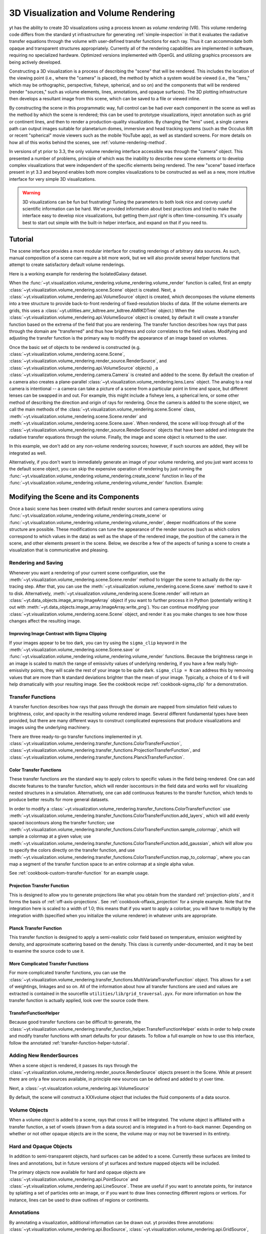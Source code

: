 .. _volume_rendering:

3D Visualization and Volume Rendering
=====================================

yt has the ability to create 3D visualizations using a process known as *volume
rendering* (VR).  This volume rendering code differs from the standard yt 
infrastructure for generating :ref:`simple-inspection` in that it 
evaluates the radiative transfer equations through the volume with 
user-defined transfer functions for each ray.  Thus it can accommodate both
opaque and transparent structures appropriately.  Currently all of the 
rendering capabilities are implemented in software, requiring no specialized 
hardware. Optimized versions implemented with OpenGL and utilizing graphics 
processors are being actively developed.

Constructing a 3D visualization is a process of describing the "scene" that
will be rendered.  This includes the location of the viewing point (i.e., where
the "camera" is placed), the method by which a system would be viewed (i.e.,
the "lens," which may be orthographic, perspective, fisheye, spherical, and so
on) and the components that will be rendered (render "sources," such as volume
elements, lines, annotations, and opaque surfaces).  The 3D plotting
infrastructure then develops a resultant image from this scene, which can be
saved to a file or viewed inline.  

By constructing the scene in this programmatic way, full control can be had
over each component in the scene as well as the method by which the scene is
rendered; this can be used to prototype visualizations, inject annotation such
as grid or continent lines, and then to render a production-quality
visualization.  By changing the "lens" used, a single camera path can output
images suitable for planetarium domes, immersive and head tracking systems
(such as the Occulus Rift or recent "spherical" movie viewers such as the
mobile YouTube app), as well as standard screens.  For more details on how 
all of this works behind the scenes, see :ref:`volume-rendering-method`.

.. image:: _images/scene_diagram.svg
   :width: 50%
   :align: center
   :alt: Diagram of a 3D Scene

In versions of yt prior to 3.3, the only volume rendering interface accessible
was through the "camera" object.  This presented a number of problems,
principle of which was the inability to describe new scene elements or to
develop complex visualizations that were independent of the specific elements
being rendered.  The new "scene" based interface present in yt 3.3 and beyond
enables both more complex visualizations to be constructed as well as a new,
more intuitive interface for very simple 3D visualizations.

.. warning:: 3D visualizations can be fun but frustrating!  Tuning the
             parameters to both look nice and convey useful scientific
             information can be hard.  We've provided information about best
             practices and tried to make the interface easy to develop nice
             visualizations, but getting them *just right* is often
             time-consuming.  It's usually best to start out simple with the 
             built-in helper interface, and expand on that if you need to.

Tutorial
--------

The scene interface provides a more modular interface for creating renderings
of arbitrary data sources. As such, manual composition of a scene can require a
bit more work, but we will also provide several helper functions that attempt
to create satisfactory default volume renderings.

Here is a working example for rendering the IsolatedGalaxy dataset.

.. python-script::

  import yt
  # load the data
  ds = yt.load("IsolatedGalaxy/galaxy0030/galaxy0030")

  # volume render the 'density' field, and save the resulting image
  im, sc = yt.volume_render(ds, 'density', fname='rendering.png')

  # im is the image array generated. it is also saved to 'rendering.png'.
  # sc is an instance of a Scene object, which allows you to further refine
  # your renderings and later save them.

  print sc

When the 
:func:`~yt.visualization.volume_rendering.volume_rendering.volume_render` 
function is called, first an empty 
:class:`~yt.visualization.volume_rendering.scene.Scene` object is created. 
Next, a :class:`~yt.visualization.volume_rendering.api.VolumeSource`
object is created, which decomposes the volume elements
into a tree structure to provide back-to-front rendering of fixed-resolution
blocks of data.  (If the volume elements are grids, this uses a
:class:`~yt.utilities.amr_kdtree.amr_kdtree.AMRKDTree` object.) When the
:class:`~yt.visualization.volume_rendering.api.VolumeSource`
object is created, by default it will create a transfer function
based on the extrema of the field that you are rendering. The transfer function
describes how rays that pass through the domain are "transferred" and thus how
brightness and color correlates to the field values.  Modifying and adjusting
the transfer function is the primary way to modify the appearance of an image
based on volumes.

Once the basic set of objects to be rendered is constructed (e.g. 
:class:`~yt.visualization.volume_rendering.scene.Scene`, 
:class:`~yt.visualization.volume_rendering.render_source.RenderSource`, and
:class:`~yt.visualization.volume_rendering.api.VolumeSource` objects) , a
:class:`~yt.visualization.volume_rendering.camera.Camera` is created and
added to the scene.  By default the creation of a camera also creates a
plane-parallel :class:`~yt.visualization.volume_rendering.lens.Lens`
object. The analog to a real camera is intentional -- a camera can take a
picture of a scene from a particular point in time and space, but different
lenses can be swapped in and out.  For example, this might include a fisheye
lens, a spherical lens, or some other method of describing the direction and
origin of rays for rendering. Once the camera is added to the scene object, we
call the main methods of the
:class:`~yt.visualization.volume_rendering.scene.Scene` class,
:meth:`~yt.visualization.volume_rendering.scene.Scene.render` and 
:meth:`~yt.visualization.volume_rendering.scene.Scene.save`.  When rendered,
the scene will loop through all of the
:class:`~yt.visualization.volume_rendering.render_source.RenderSource` objects
that have been added and integrate the radiative transfer equations through the
volume. Finally, the image and scene object is returned to the user.

In this example, we don't add on any non-volume rendering sources; however, if
such sources are added, they will be integrated as well.

Alternatively, if you don't want to immediately generate an image of your
volume rendering, and you just want access to the default scene object, 
you can skip the expensive operation of rendering by just running the
:func:`~yt.visualization.volume_rendering.volume_rendering.create_scene` 
function in lieu of the
:func:`~yt.visualization.volume_rendering.volume_rendering.volume_render` 
function. Example:

.. python-script::

  import yt
  ds = yt.load("IsolatedGalaxy/galaxy0030/galaxy0030")
  sc = yt.create_scene(ds, 'density')

Modifying the Scene and its Components
--------------------------------------

Once a basic scene has been created with default render sources and
camera operations using 
:func:`~yt.visualization.volume_rendering.volume_rendering.create_scene` or
:func:`~yt.visualization.volume_rendering.volume_rendering.volume_render`,
deeper modifications of the scene structure are possible. These
modifications can tune the appearance of the render sources (such as which
colors correspond to which values in the data) as well as the shape of the
rendered image, the position of the camera in the scene, and other elements
present in the scene.  Below, we describe a few of the aspects of tuning a
scene to create a visualization that is communicative and pleasing.

.. _rendering_scene:

Rendering and Saving
++++++++++++++++++++

Whenever you want a rendering of your current scene configuration, use the
:meth:`~yt.visualization.volume_rendering.scene.Scene.render` method to
trigger the scene to actually do the ray-tracing step.  After that, you can
use the :meth:`~yt.visualization.volume_rendering.scene.Scene.save` method
to save it to disk.  Alternatively, 
:meth:`~yt.visualization.volume_rendering.scene.Scene.render` will return an 
:class:`~yt.data_objects.image_array.ImageArray` object if you want to further 
process it in Python (potentially writing it out with 
:meth:`~yt.data_objects.image_array.ImageArray.write_png`).  You can continue 
modifying your :class:`~yt.visualization.volume_rendering.scene.Scene` object,
and render it as you make changes to see how those changes affect the resulting
image.  

.. python-script::

  import yt
  ds = yt.load("IsolatedGalaxy/galaxy0030/galaxy0030")
  sc = yt.create_scene(ds, 'density')
  sc.render() 
  sc.save()
  <make changes to scene>
  sc.render()
  sc.save('changes.png')

.. _sigma_clip:

Improving Image Contrast with Sigma Clipping
^^^^^^^^^^^^^^^^^^^^^^^^^^^^^^^^^^^^^^^^^^^^

If your images appear to be too dark, you can try using the ``sigma_clip``
keyword in the :meth:`~yt.visualization.volume_rendering.scene.Scene.save` 
or :func:`~yt.visualization.volume_rendering.volume_rendering.volume_render` 
functions.  Because the brightness range in an image is scaled to match the 
range of emissivity values of underlying rendering, if you have a few really 
high-emissivity points, they will scale the rest of your image to be quite 
dark.  ``sigma_clip = N`` can address this by removing values that are more
than ``N`` standard deviations brighter than the mean of your image.  
Typically, a choice of 4 to 6 will help dramatically with your resulting image.
See the cookbook recipe :ref:`cookbook-sigma_clip` for a demonstration.

.. _transfer_functions:

Transfer Functions
++++++++++++++++++

A transfer function describes how rays that pass through the domain are 
mapped from simulation field values to brightness, color, and opacity in the
resulting volume rendered image.  Several different fundamental types have been
provided, but there are many different ways to construct complicated
expressions that produce visualizations and images using the underlying
machinery.


There are three ready-to-go transfer functions implemented in yt.
:class:`~yt.visualization.volume_rendering.transfer_functions.ColorTransferFunction`,
:class:`~yt.visualization.volume_rendering.transfer_functions.ProjectionTransferFunction`,
and
:class:`~yt.visualization.volume_rendering.transfer_functions.PlanckTransferFunction`.

Color Transfer Functions
^^^^^^^^^^^^^^^^^^^^^^^^

These transfer functions are the standard way to apply colors to specific
values in the field being rendered.  One can add discrete features to the
transfer function, which will render isocontours in the field data and 
works well for visualizing nested structures in a simulation.  Alternatively,
one can add continuous features to the transfer function, which tends to 
produce better results for more general datasets.

In order to modify a 
:class:`~yt.visualization.volume_rendering.transfer_functions.ColorTransferFunction`
use 
:meth:`~yt.visualization.volume_rendering.transfer_functions.ColorTransferFunction.add_layers`,
which will add evenly spaced isocontours along the transfer
function; use 
:meth:`~yt.visualization.volume_rendering.transfer_functions.ColorTransferFunction.sample_colormap`,
which will sample a colormap at a given value; 
use
:meth:`~yt.visualization.volume_rendering.transfer_functions.ColorTransferFunction.add_gaussian`,
which will allow you to specify the colors directly on the transfer function,
and use 
:meth:`~yt.visualization.volume_rendering.transfer_functions.ColorTransferFunction.map_to_colormap`,
where you can map a segment of the transfer function space to an entire
colormap at a single alpha value.  

See :ref:`cookbook-custom-transfer-function` for an example usage.

Projection Transfer Function
^^^^^^^^^^^^^^^^^^^^^^^^^^^^

This is designed to allow you to generate projections like what you obtain
from the standard :ref:`projection-plots`, and it forms the basis of 
:ref:`off-axis-projections`.  See :ref:`cookbook-offaxis_projection` for a 
simple example.  Note that the integration here is scaled to a width of 1.0; 
this means that if you want to apply a colorbar, you will have to multiply by 
the integration width (specified when you initialize the volume renderer) in 
whatever units are appropriate.

Planck Transfer Function
^^^^^^^^^^^^^^^^^^^^^^^^

This transfer function is designed to apply a semi-realistic color field based
on temperature, emission weighted by density, and approximate scattering based
on the density.  This class is currently under-documented, and it may be best
to examine the source code to use it.

More Complicated Transfer Functions
^^^^^^^^^^^^^^^^^^^^^^^^^^^^^^^^^^^

For more complicated transfer functions, you can use the
:class:`~yt.visualization.volume_rendering.transfer_functions.MultiVariateTransferFunction`
object.  This allows for a set of weightings, linkages and so on.
All of the information about how all transfer functions are used and values are
extracted is contained in the sourcefile ``utilities/lib/grid_traversal.pyx``.
For more information on how the transfer function is actually applied, look
over the source code there.

.. _transfer-function-helper:

TransferFunctionHelper
^^^^^^^^^^^^^^^^^^^^^^

Because good transfer functions can be difficult to generate, the 
:class:`~yt.visualization.volume_rendering.transfer_function_helper.TransferFunctionHelper`
exists in order to help create and modify transfer functions with smart 
defaults for your datasets.  To follow a full example on how to use this 
interface, follow the annotated :ref:`transfer-function-helper-tutorial`.

Adding New RenderSources
++++++++++++++++++++++++

When a scene object is rendered, it passes its rays through the 
:class:`~yt.visualization.volume_rendering.render_source.RenderSource` objects
present in the Scene.  While at present there are only a few sources
available, in principle new sources can be defined and added to yt over time.

Next, a :class:`~yt.visualization.volume_rendering.api.VolumeSource`

By default, the scene will construct a XXXvolume object that includes the fluid
components of a data source. 

Volume Objects
++++++++++++++

When a volume object is added to a scene, rays that cross it will be
integrated.  The volume object is affiliated with a transfer function, a set of
voxels (drawn from a data source) and is integrated in a front-to-back manner.
Depending on whether or not other opaque objects are in the scene, the volume
may or may not be traversed in its entirety.

Hard and Opaque Objects
+++++++++++++++++++++++

In addition to semi-transparent objects, hard surfaces can be added to a scene.
Currently these surfaces are limited to lines and annotations, but in future
versions of yt surfaces and texture mapped objects will be included.

The primary objects now available for hard and opaque objects are 
:class:`~yt.visualization.volume_rendering.api.PointSource` and
:class:`~yt.visualization.volume_rendering.api.LineSource`.  These are useful
if you want to annotate points, for instance by splatting a set of particles
onto an image, or if you want to draw lines connecting different regions or
vertices.  For instance, lines can be used to draw outlines of regions or
continents.

.. _volume_rendering_annotations:

Annotations
+++++++++++

By annotating a visualization, additional information can be drawn out.  yt
provides three annotations:
:class:`~yt.visualization.volume_rendering.api.BoxSource`,
:class:`~yt.visualization.volume_rendering.api.GridSource`, and
:class:`~yt.visualization.volume_rendering.api.CoordinateVectorSource`.  These
annotations will operate in data space and can draw boxes, grid information,
and also provide a vector orientation within the image.

For example scripts using these features, 
see :ref:`cookbook-volume_rendering_annotations`.

Usage of the Camera
-------------------

When constructing a movie or utilizing volume rendering to visualize particular
objects or phenomena, control over the exact position of the camera is
necessary for both aesthetic and scientific reasons.

yt provides methods for moving the camera by altering its position and
orientation in space.  There are helper methods that can provide easier ways if
you are guiding visualization based on quantities in the data.

Cameras also posses "lens" objects, which control the manner in which rays are
shot out of the camera.  Some of these make some camera properties
(specifically the width property) irrelevant.

.. _camera_movement:

Moving and Orienting the Camera
+++++++++++++++++++++++++++++++

There are multiple ways to manipulate the camera viewpoint to create a series of
renderings.  For an example, see this cookbook:
:ref:`cookbook-camera_movement`.  For a current list of
motion helper functions, see the docstrings associated with
:class:`~yt.visualization.volume_rendering.camera.Camera`.  In short, the
camera possesses a number of properties and methods that make changing its
position easy.  These properties can be set, and will automatically trigger an
update of the other properties of the camera:

 * `position` - the position of the camera in scene-space
 * `width` - the width of the plane the camera can see
 * `focus` - the point in space the camera is looking at
 * `resolution` - the image resolution

In addition to this, methods such as
:meth:`~yt.visualization.volume_rendering.camera.Camera.rotate`,
:meth:`~yt.visualization.volume_rendering.camera.Camera.pitch`,
:meth:`~yt.visualization.volume_rendering.camera.Camera.yaw`, and
:meth:`~yt.visualization.volume_rendering.camera.Camera.roll` can rotate the
camera in space. The center around which the camera rotates can be specified by
the optional parameter `rot_center` (very useful for perspective and spherical
lenses), or by default `rot_center` is set to be at camera location (i.e. the 
camera will rotate about its current position).

When examining a particular point in space, 
:meth:`~yt.visualization.volume_rendering.camera.Camera.zoom` can be of
assistance, as it will move the camera toward the focal point by a factor
related to the current distance between them.

In addition to manual control, the camera also has iteration methods that help
with moving and rotating.  The 
:meth:`~yt.visualization.volume_rendering.camera.Camera.rotation`,
:meth:`~yt.visualization.volume_rendering.camera.Camera.zoomin`, and
:meth:`~yt.visualization.volume_rendering.camera.Camera.move_to` methods
provide iteration over a sequence of positions and orientations.  These can be
used within a loop:

.. python-script::

   for i in sc.camera.zoomin(100, 5):
       sc.render()
       sc.save("frame_%03i.png" % i)

The variable ``i`` is the frame number in the particular loop being called.  In
this case, this will zoom in by a factor of 100 over the course of 5 frames.

Changing Lenses
+++++++++++++++

Setting a lens on a camera changes the resulting image.  These lenses can be
changed at run time or at the time when a camera is initialized by specifying
the `lens_type` argument with a string.

At the present time, there are a few cameras that can be used:
`plane-parallel`, `(stereo)perspective`, `fisheye`, and `(stereo)spherical`.

 * Plane parallel: This lens type is the standard type used for orthographic
   projections.  All rays emerge parallel to each other, arranged along a
   plane.
 * Perspective: This lens type adjusts for an opening view angle, so that the
   scene will have an element of perspective to it.
 * Fisheye: This lens type accepts a field-of-view property, `fov`, that
   describes how wide an angle the fisheye can see.  Fisheye images are
   typically used for dome-based presentations; the Hayden planetarium for
   instance has a field of view of 194.6.  The images returned by this camera
   will be flat pixel images that can and should be reshaped to the resolution.
 * Spherical: This is a cylindrical-spherical projection.  Movies rendered in
   this way can be displayed in head-tracking devices or in YouTube 360 view
   (for more information see `the YouTube help
   <https://support.google.com/youtube/answer/6178631?hl=en>`, but it's a
   simple matter of running a script on an encoded movie file.)

For more information on the usage of different lenses and their features, see the
cookbook example :ref:`cookbook-various_lens`.

.. _volume-rendering-method:

Volume Rendering Method
-----------------------

Direct ray casting through a volume enables the generation of new types of
visualizations and images describing a simulation.  yt has the facility
to generate volume renderings by a direct ray casting method.  However, the
ability to create volume renderings informed by analysis by other mechanisms --
for instance, halo location, angular momentum, spectral energy distributions --
is useful.

The volume rendering in yt follows a relatively straightforward approach.

#. Create a set of transfer functions governing the emission and absorption as
   a function of one or more variables. (:math:`f(v) \rightarrow (r,g,b,a)`)
   These can be functions of any field variable, weighted by independent
   fields, and even weighted by other evaluated transfer functions.  (See
   `transfer_functions`.)
#. Partition all chunks into non-overlapping, fully domain-tiling "bricks."
   Each of these "bricks" contains the finest available data at any location.
#. Generate vertex-centered data for all grids in the volume rendered domain.
#. Order the bricks from front-to-back.
#. Construct plane of rays parallel to the image plane, with initial values set
   to zero and located at the back of the region to be rendered.
#. For every brick, identify which rays intersect.  These are then each 'cast'
   through the brick.

   #. Every cell a ray intersects is sampled 5 times (adjustable by parameter),
      and data values at each sampling point are trilinearly interpolated from
      the vertex-centered data.
   #. Each transfer function is evaluated at each sample point.  This gives us,
      for each channel, both emission (:math:`j`) and absorption
      (:math:`\alpha`) values.
   #. The value for the pixel corresponding to the current ray is updated with
      new values calculated by rectangular integration over the path length:

      :math:`v^{n+1}_{i} =  j_{i}\Delta s + (1 - \alpha_{i}\Delta s )v^{n}_{i}`

      where :math:`n` and :math:`n+1` represent the pixel before and after
      passing through a sample, :math:`i` is the color (red, green, blue) and 
      :math:`\Delta s` is the path length between samples.
   #. Determine if any addition integrate will change the sample value; if not,
      terminate integration.  (This reduces integration time when rendering
      front-to-back.)
#. The image is returned to the user:

.. image:: _images/vr_sample.jpg
   :width: 512

Parallelism
-----------

yt can utilize both MPI and OpenMP parallelism for volume rendering.  Both, and
their combination, are described below.

MPI Parallelization
+++++++++++++++++++

Currently the volume renderer is parallelized using MPI to decompose the volume
by attempting to split up the
:class:`~yt.utilities.amr_kdtree.amr_kdtree.AMRKDTree` in a balanced way.  This
has two advantages: 

#.  The :class:`~yt.utilities.amr_kdtree.amr_kdtree.AMRKDTree`
    construction is parallelized since each MPI task only needs
    to know about the part of the tree it will traverse.
#.  Each MPI task will only read data for portion of the volume that it has
    assigned.

Once the :class:`~yt.utilities.amr_kdtree.amr_kdtree.AMRKDTree` has been 
constructed, each MPI task begins the rendering
phase until all of its bricks are completed.  At that point, each MPI task has
a full image plane which we then use a tree reduction to construct the final
image, using alpha blending to add the images together at each reduction phase.

Caveats:

#.  At this time, the :class:`~yt.utilities.amr_kdtree.amr_kdtree.AMRKDTree`
    can only be decomposed by a power of 2 MPI
    tasks.  If a number of tasks not equal to a power of 2 are used, the largest
    power of 2 below that number is used, and the remaining cores will be idle.
    This issue is being actively addressed by current development.
#.  Each MPI task, currently, holds the entire image plane.  Therefore when
    image plane sizes get large (>2048^2), the memory usage can also get large,
    limiting the number of MPI tasks you can use.  This is also being addressed
    in current development by using image plane decomposition.

For more information about enabling parallelism, see :ref:`parallel-computation`.

OpenMP Parallelization
++++++++++++++++++++++

The volume rendering also parallelized using the OpenMP interface in Cython.
While the MPI parallelization is done using domain decomposition, the OpenMP
threading parallelizes the rays intersecting a given brick of data.  As the
average brick size relative to the image plane increases, the parallel
efficiency increases. 

By default, the volume renderer will use the total number of cores available on
the symmetric multiprocessing (SMP) compute platform.  For example, if you have
a shiny new laptop with 8 cores, you'll by default launch 8 OpenMP threads.
The number of threads can be controlled with the num_threads keyword in
:meth:`~yt.visualization.volume_rendering.camera.Camera.snapshot`.  You may also restrict the number of OpenMP threads used
by default by modifying the environment variable OMP_NUM_THREADS. 

Running in Hybrid MPI + OpenMP
++++++++++++++++++++++++++++++

The two methods for volume rendering parallelization can be used together to
leverage large supercomputing resources.  When choosing how to balance the
number of MPI tasks vs OpenMP threads, there are a few things to keep in mind.
For these examples, we will assume you are using Nmpi MPI tasks, and Nmp OpenMP
tasks, on a total of P cores. We will assume that the machine has a Nnode SMP
nodes, each with cores_per_node cores per node.

#.  For each MPI task, num_threads (or OMP_NUM_THREADS) OpenMP threads will be
    used. Therefore you should usually make sure that Nmpi*Nmp = P.  
#.  For simulations with many grids/AMRKDTree bricks, you generally want to increase Nmpi.
#.  For simulations with large image planes (>2048^2), you generally want to
    decrease Nmpi and increase Nmp. This is because, currently, each MPI task
    stores the entire image plane, and doing so can approach the memory limits
    of a given SMP node.
#.  Please make sure you understand the (super)computer topology in terms of
    the numbers of cores per socket, node, etc when making these decisions.
#.  For many cases when rendering using your laptop/desktop, OpenMP will
    provide a good enough speedup by default that it is preferable to launching
    the MPI tasks.

For more information about enabling parallelism, see :ref:`parallel-computation`.

.. _opaque_rendering:

Opacity
-------

There are currently two models for opacity when rendering a volume, which are
controlled in the ColorTransferFunction with the keyword
grey_opacity=False(default)/True. The first (default) will act such for each of
the r,g,b channels, each channel is only opaque to itself.  This means that if
a ray that has some amount of red then encounters material that emits blue, the
red will still exist and in the end that pixel will be a combination of blue
and red.  However, if the ColorTransferFunction is set up with
grey_opacity=True, then blue will be opaque to red, and only the blue emission
will remain.  

For an in-depth example, please see the cookbook example on opaque renders here: 
:ref:`cookbook-opaque_rendering`.
